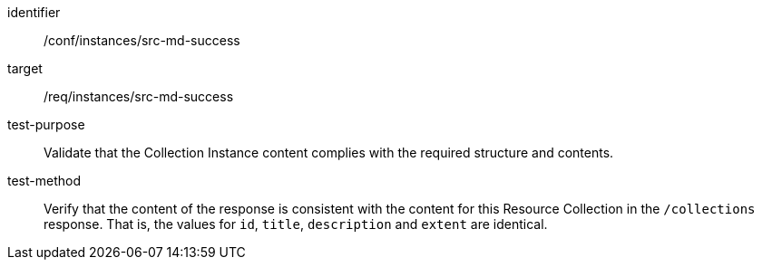 [[ats_instances_src-md-success]]
[abstract_test]
====
[%metadata]
identifier:: /conf/instances/src-md-success
target:: /req/instances/src-md-success
test-purpose:: Validate that the Collection Instance content complies with the required structure and contents.
test-method:: Verify that the content of the response is consistent with the content for this Resource Collection in the `/collections` response. That is, the values for `id`, `title`, `description` and `extent` are identical.
====